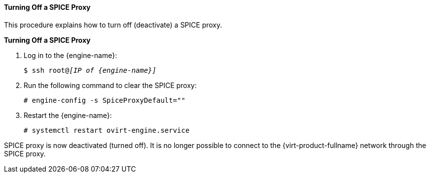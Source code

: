 [[Turning_off_a_SPICE_Proxy]]
==== Turning Off a SPICE Proxy

This procedure explains how to turn off (deactivate) a SPICE proxy.


*Turning Off a SPICE Proxy*

. Log in to the {engine-name}: 
+
[options="nowrap" subs="normal"]
----
$ ssh root@_[IP of {engine-name}]_
----
+
. Run the following command to clear the SPICE proxy: 
+
[options="nowrap" subs="normal"]
----
# engine-config -s SpiceProxyDefault=""
----
+
. Restart the {engine-name}: 
+
[options="nowrap" subs="normal"]
----
# systemctl restart ovirt-engine.service
----


SPICE proxy is now deactivated (turned off). It is no longer possible to connect to the {virt-product-fullname} network through the SPICE proxy.

